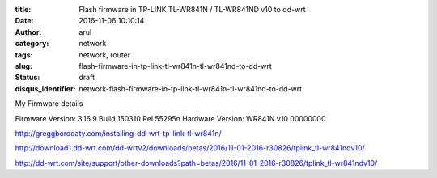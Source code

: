 :title: Flash firmware in TP-LINK TL-WR841N / TL-WR841ND v10 to dd-wrt
:date: 2016-11-06 10:10:14
:author: arul
:category: network
:tags: network, router
:slug: flash-firmware-in-tp-link-tl-wr841n-tl-wr841nd-to-dd-wrt
:status: draft
:disqus_identifier: network-flash-firmware-in-tp-link-tl-wr841n-tl-wr841nd-to-dd-wrt

My Firmware details

Firmware Version: 
3.16.9 Build 150310 Rel.55295n
Hardware Version: 
WR841N v10 00000000


http://greggborodaty.com/installing-dd-wrt-tp-link-tl-wr841n/



http://download1.dd-wrt.com/dd-wrtv2/downloads/betas/2016/11-01-2016-r30826/tplink_tl-wr841ndv10/

http://dd-wrt.com/site/support/other-downloads?path=betas/2016/11-01-2016-r30826/tplink_tl-wr841ndv10/

